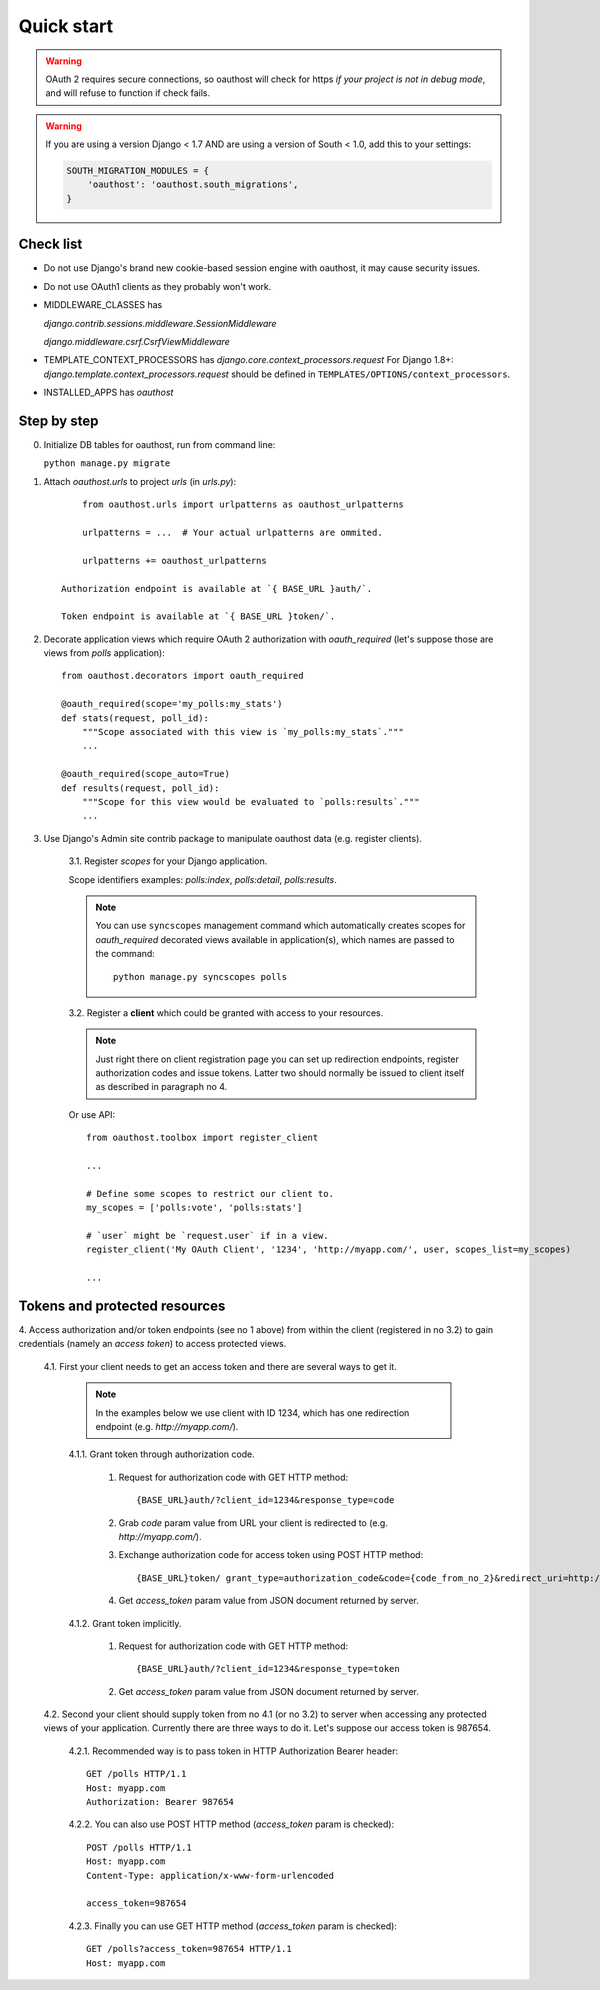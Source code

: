 Quick start
===========

.. warning::

    OAuth 2 requires secure connections, so oauthost will check for https
    *if your project is not in debug mode*, and will refuse to function
    if check fails.

.. warning::

    If you are using a version Django < 1.7 AND are using a version of South < 1.0, add this to your settings:

    .. code-block:: python

        SOUTH_MIGRATION_MODULES = {
            'oauthost': 'oauthost.south_migrations',
        }



Check list
----------

* Do not use Django's brand new cookie-based session engine with oauthost, it may cause security issues.
* Do not use OAuth1 clients as they probably won't work.
* MIDDLEWARE_CLASSES has

  `django.contrib.sessions.middleware.SessionMiddleware`

  `django.middleware.csrf.CsrfViewMiddleware`

* TEMPLATE_CONTEXT_PROCESSORS has `django.core.context_processors.request`
  For Django 1.8+: `django.template.context_processors.request` should be defined in ``TEMPLATES/OPTIONS/context_processors``.

* INSTALLED_APPS has `oauthost`


Step by step
------------

0. Initialize DB tables for oauthost, run from command line:

   ``python manage.py migrate``


1. Attach `oauthost.urls` to project `urls` (in `urls.py`)::

        from oauthost.urls import urlpatterns as oauthost_urlpatterns

        urlpatterns = ...  # Your actual urlpatterns are ommited.

        urlpatterns += oauthost_urlpatterns

    Authorization endpoint is available at `{ BASE_URL }auth/`.

    Token endpoint is available at `{ BASE_URL }token/`.

2. Decorate application views which require OAuth 2 authorization with `oauth_required` (let's suppose those are views from `polls` application)::

    from oauthost.decorators import oauth_required

    @oauth_required(scope='my_polls:my_stats')
    def stats(request, poll_id):
        """Scope associated with this view is `my_polls:my_stats`."""
        ...

    @oauth_required(scope_auto=True)
    def results(request, poll_id):
        """Scope for this view would be evaluated to `polls:results`."""
        ...

3. Use Django's Admin site contrib package to manipulate oauthost data (e.g. register clients).

    3.1. Register *scopes* for your Django application.

    Scope identifiers examples: `polls:index`, `polls:detail`, `polls:results`.

    .. note::

        You can use ``syncscopes`` management command which automatically creates
        scopes for `oauth_required` decorated views available in application(s), which
        names are passed to the command::

            python manage.py syncscopes polls

    3.2. Register a **client** which could be granted with access to your resources.

    .. note::

        Just right there on client registration page you can set up redirection endpoints,
        register authorization codes and issue tokens. Latter two should normally be
        issued to client itself as described in paragraph no 4.


    Or use API::

        from oauthost.toolbox import register_client

        ...

        # Define some scopes to restrict our client to.
        my_scopes = ['polls:vote', 'polls:stats']

        # `user` might be `request.user` if in a view.
        register_client('My OAuth Client', '1234', 'http://myapp.com/', user, scopes_list=my_scopes)

        ...


Tokens and protected resources
------------------------------

4. Access authorization and/or token endpoints (see no 1 above) from within
the client (registered in no 3.2) to gain credentials (namely an *access token*)
to access protected views.

    4.1. First your client needs to get an access token and there are several ways to get it.

        .. note::

            In the examples below we use client with ID 1234, which has one redirection
            endpoint (e.g. `http://myapp.com/`).

        4.1.1. Grant token through authorization code.

            1. Request for authorization code with GET HTTP method::

                {BASE_URL}auth/?client_id=1234&response_type=code

            2. Grab `code` param value from URL your client is redirected to (e.g. `http://myapp.com/`).
            3. Exchange authorization code for access token using POST HTTP method::

                {BASE_URL}token/ grant_type=authorization_code&code={code_from_no_2}&redirect_uri=http://myapp.com/&client_id=1234

            4. Get `access_token` param value from JSON document returned by server.

        4.1.2. Grant token implicitly.

            1. Request for authorization code with GET HTTP method::

                {BASE_URL}auth/?client_id=1234&response_type=token

            2. Get `access_token` param value from JSON document returned by server.

    4.2. Second your client should supply token from no 4.1 (or no 3.2) to server when
    accessing any protected views of your application.
    Currently there are three ways to do it. Let's suppose our access token is 987654.

        4.2.1. Recommended way is to pass token in HTTP Authorization Bearer header::

            GET /polls HTTP/1.1
            Host: myapp.com
            Authorization: Bearer 987654

        4.2.2. You can also use POST HTTP method (`access_token` param is checked)::

            POST /polls HTTP/1.1
            Host: myapp.com
            Content-Type: application/x-www-form-urlencoded

            access_token=987654

        4.2.3. Finally you can use GET HTTP method (`access_token` param is checked)::

            GET /polls?access_token=987654 HTTP/1.1
            Host: myapp.com
